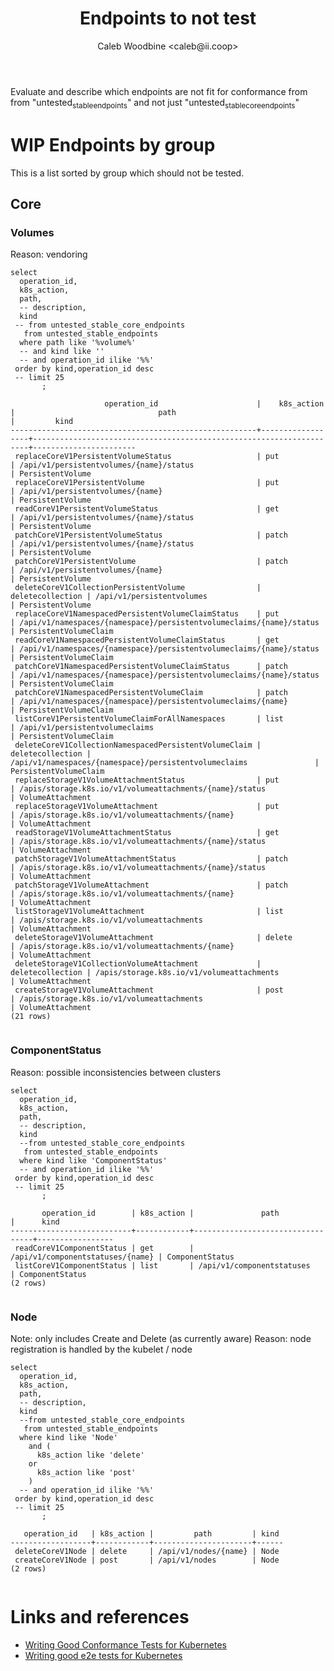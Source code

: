 # -*- ii: apisnoop; -*-
#+TITLE: Endpoints to not test
#+AUTHOR: Caleb Woodbine <caleb@ii.coop>

Evaluate and describe which endpoints are not fit for conformance from from "untested_stable_endpoints" and not just "untested_stable_core_endpoints"

* WIP Endpoints by group 
This is a list sorted by group which should not be tested.

** Core
*** Volumes
    Reason: vendoring
  #+name: Volumes
  #+begin_src sql-mode :eval never-export :exports both :session none
    select
      operation_id,
      k8s_action,
      path,
      -- description,
      kind
     -- from untested_stable_core_endpoints
       from untested_stable_endpoints
      where path like '%volume%'
      -- and kind like ''
      -- and operation_id ilike '%%'
     order by kind,operation_id desc
     -- limit 25
           ;
  #+end_src

  #+RESULTS: Volumes
  #+begin_SRC example
                       operation_id                      |    k8s_action    |                                path                                 |         kind          
  -------------------------------------------------------+------------------+---------------------------------------------------------------------+-----------------------
   replaceCoreV1PersistentVolumeStatus                   | put              | /api/v1/persistentvolumes/{name}/status                             | PersistentVolume
   replaceCoreV1PersistentVolume                         | put              | /api/v1/persistentvolumes/{name}                                    | PersistentVolume
   readCoreV1PersistentVolumeStatus                      | get              | /api/v1/persistentvolumes/{name}/status                             | PersistentVolume
   patchCoreV1PersistentVolumeStatus                     | patch            | /api/v1/persistentvolumes/{name}/status                             | PersistentVolume
   patchCoreV1PersistentVolume                           | patch            | /api/v1/persistentvolumes/{name}                                    | PersistentVolume
   deleteCoreV1CollectionPersistentVolume                | deletecollection | /api/v1/persistentvolumes                                           | PersistentVolume
   replaceCoreV1NamespacedPersistentVolumeClaimStatus    | put              | /api/v1/namespaces/{namespace}/persistentvolumeclaims/{name}/status | PersistentVolumeClaim
   readCoreV1NamespacedPersistentVolumeClaimStatus       | get              | /api/v1/namespaces/{namespace}/persistentvolumeclaims/{name}/status | PersistentVolumeClaim
   patchCoreV1NamespacedPersistentVolumeClaimStatus      | patch            | /api/v1/namespaces/{namespace}/persistentvolumeclaims/{name}/status | PersistentVolumeClaim
   patchCoreV1NamespacedPersistentVolumeClaim            | patch            | /api/v1/namespaces/{namespace}/persistentvolumeclaims/{name}        | PersistentVolumeClaim
   listCoreV1PersistentVolumeClaimForAllNamespaces       | list             | /api/v1/persistentvolumeclaims                                      | PersistentVolumeClaim
   deleteCoreV1CollectionNamespacedPersistentVolumeClaim | deletecollection | /api/v1/namespaces/{namespace}/persistentvolumeclaims               | PersistentVolumeClaim
   replaceStorageV1VolumeAttachmentStatus                | put              | /apis/storage.k8s.io/v1/volumeattachments/{name}/status             | VolumeAttachment
   replaceStorageV1VolumeAttachment                      | put              | /apis/storage.k8s.io/v1/volumeattachments/{name}                    | VolumeAttachment
   readStorageV1VolumeAttachmentStatus                   | get              | /apis/storage.k8s.io/v1/volumeattachments/{name}/status             | VolumeAttachment
   patchStorageV1VolumeAttachmentStatus                  | patch            | /apis/storage.k8s.io/v1/volumeattachments/{name}/status             | VolumeAttachment
   patchStorageV1VolumeAttachment                        | patch            | /apis/storage.k8s.io/v1/volumeattachments/{name}                    | VolumeAttachment
   listStorageV1VolumeAttachment                         | list             | /apis/storage.k8s.io/v1/volumeattachments                           | VolumeAttachment
   deleteStorageV1VolumeAttachment                       | delete           | /apis/storage.k8s.io/v1/volumeattachments/{name}                    | VolumeAttachment
   deleteStorageV1CollectionVolumeAttachment             | deletecollection | /apis/storage.k8s.io/v1/volumeattachments                           | VolumeAttachment
   createStorageV1VolumeAttachment                       | post             | /apis/storage.k8s.io/v1/volumeattachments                           | VolumeAttachment
  (21 rows)

  #+end_SRC
  #+end_SRC

*** ComponentStatus
    Reason: possible inconsistencies between clusters
  #+name: ComponentStatus
  #+begin_src sql-mode :eval never-export :exports both :session none
    select
      operation_id,
      k8s_action,
      path,
      -- description,
      kind
      --from untested_stable_core_endpoints
       from untested_stable_endpoints
      where kind like 'ComponentStatus'
      -- and operation_id ilike '%%'
     order by kind,operation_id desc
     -- limit 25
           ;
  #+end_src

  #+RESULTS: ComponentStatus
  #+begin_SRC example
         operation_id        | k8s_action |               path               |      kind       
  ---------------------------+------------+----------------------------------+-----------------
   readCoreV1ComponentStatus | get        | /api/v1/componentstatuses/{name} | ComponentStatus
   listCoreV1ComponentStatus | list       | /api/v1/componentstatuses        | ComponentStatus
  (2 rows)

  #+end_SRC

  #+end_SRC

*** Node
    Note: only includes Create and Delete (as currently aware)
    Reason: node registration is handled by the kubelet / node
  #+name: Node
  #+begin_src sql-mode :eval never-export :exports both :session none
    select
      operation_id,
      k8s_action,
      path,
      -- description,
      kind
      --from untested_stable_core_endpoints
       from untested_stable_endpoints
      where kind like 'Node'
        and (
          k8s_action like 'delete'
        or
          k8s_action like 'post'
        )
      -- and operation_id ilike '%%'
     order by kind,operation_id desc
     -- limit 25
           ;
  #+end_src

  #+RESULTS: Node
  #+begin_SRC example
     operation_id   | k8s_action |         path         | kind 
  ------------------+------------+----------------------+------
   deleteCoreV1Node | delete     | /api/v1/nodes/{name} | Node
   createCoreV1Node | post       | /api/v1/nodes        | Node
  (2 rows)

  #+end_SRC

* Links and references
- [[https://github.com/kubernetes/community/blob/master/contributors/devel/sig-testing/writing-good-conformance-tests.md][Writing Good Conformance Tests for Kubernetes]]
- [[https://github.com/kubernetes/community/blob/master/contributors/devel/sig-testing/writing-good-e2e-tests.md][Writing good e2e tests for Kubernetes]]
